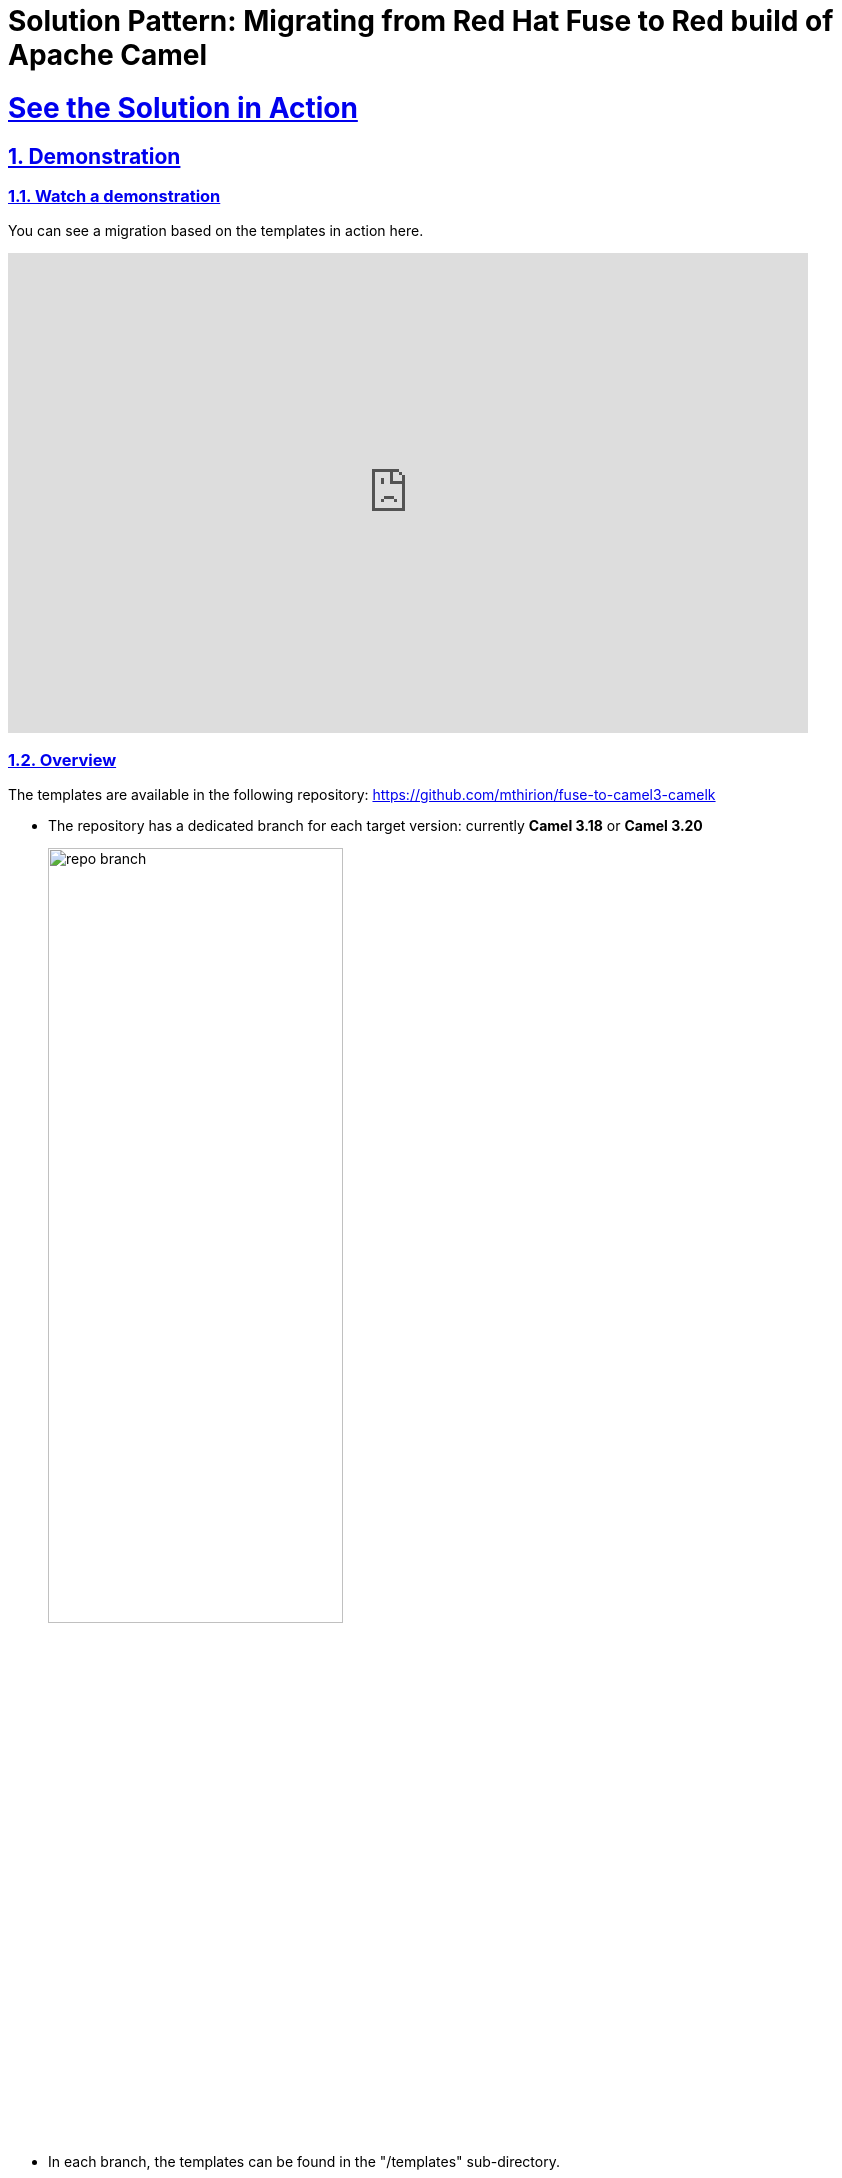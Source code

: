 = Solution Pattern: Migrating from Red Hat Fuse to Red build of Apache Camel
:sectnums:
:sectlinks:
:doctype: book

= See the Solution in Action

== Demonstration

[#demo-video]
=== Watch a demonstration

You can see a migration based on the templates in action here.

video::8NDm6XbEiJE[youtube, width=800, height=480, start=832]

//* https://drive.google.com/file/d/11CBxNI_2QI77uFeD7Dxqf32uDnAt9cKX/view?usp=drive_link[Migration toward Camel for Spring Boot and Camel extension for Quarkus^]
//* https://drive.google.com/file/d/1DqTrlydgvJiKTe7y6oxuvY8K-SAve9xc/view?usp=drive_link[Running the migrated application on Openshift^]
//* https://drive.google.com/file/d/11CBxNI_2QI77uFeD7Dxqf32uDnAt9cKX/view?usp=drive_link[Running the migrated application as a Camel K serverless function^]


=== Overview

The templates are available in the following repository: https://github.com/mthirion/fuse-to-camel3-camelk[https://github.com/mthirion/fuse-to-camel3-camelk ^]


* The repository has a dedicated branch for each target version: currently *Camel 3.18* or *Camel 3.20*
+
image:repo-branch.png[width=60%] 

* In each branch, the templates can be found in the "/templates" sub-directory. +
* The "templates" directory itself contains multiple subdirectories. +
* The breakdown is done on a per-component and per-runtime basis. +

So, there is a subdirectory for each of the most used Camel components (REST API, SOAP, JMS...) further divided per runtime (Quarkus and Spring Boot).  


image:repo-templates.png[] 



//video::3yULVMdqJ98[youtube, width=800, height=480]

Next, you can learn how to walkthrough this demo.

== Run the demonstration

=== Before getting started
To try out, you'll need Maven, and it's best to have a Java 17 runtime. +
Maven needs to have access to the repository "https://maven.repository.redhat.com/ga/" for the dependencies. +
To make things easier, it's better to use a visual Java IDE, such as Eclipse, Vscode...

=== Setup
First, clone the repository:  +

 $ git clone https://github.com/mthirion/fuse-to-camel3-camelk

Enter the repository and switch, for example, to the 3.18 branch. +

 $ cd fuse-to-camel3-camelk
 $ git checkout 3.18

==== Getting the source application
The demoed example is a migration of a CXF-based REST API implemented using FUSE 6 + 
The source code of that legacy application in the /fuse6-apps directory, under /rest/claimdemo +
In the rest of the document, this location will be refered to as $SOURCE +

 $ SOURCE=./fuse6-apps/rest/claimdemo

You'll need a Fuse 6 Fabric to deploy that application. +
You can run one locally as follows:

 $ docker pull weimeilin/fusefabric:naenablement
 $ docker run -it -p 8181:8181 -p 8182:8182 -p 8184:8184 weimeilin/fusefabric:naenablement

This application listens to API calls at http://localhost:8182/cxf/status/status/custId/123 +

==== Identifying the target for the migration
The present document will describe how to migrate the application to the Camel Extension for Quarkus runtime.  +
We'll therefore start with the template located in the templates/rest/ceq-xml-rest-app directory. +
For the rest of the document, this location will be refered to as $TARGET +

 $ TARGET=./templates/rest/ceq-xml-rest-app

==== Preparing the Openshift cluster
For th deployment to Openshift, you'll just need access to a namespace on an Openshift cluster. +
Here below, we'll call this namespace 'claimdemo-migration'.

 $ oc new-project claimdemo-migration

==== Preparing Camel K (optional)
If you want to test the migrated application as a serverless component, you'll need an Openshift server with Camel K installed. +
Install the Red Hat Camel K Operator to your Openshift cluster. 
Optionaly you can also deploy the Openshift Serverless (Knative Serving and Knative Eventing) operators. +
Make sure you also have the kamel CLI on your local machine, and of the same version as the Camel K Operator. +
For clarity, we'll use a separate namespace for Camel K-related artefacts.  Let's call it camel-migration. +

 $ oc new-project camel-migration

Custom beans such as custom Camel processors as considered by Camel K as external dependencies. +
Those dependencies need to be made available to Camel K at deployment/build time.  +
The best way to do that is to use an external Maven repository, such as Nexus. +
It can be deployed on or outside of Openshift but needs to be reachable from it.

Find the prepared Maven settings file:

 $ vim ./templates/camelk/script/settings.xml

Edit it, replacing the URL of th 2 repositories (nexus-camel and nexus-camel-snapshots) by the appropriate URL of your own Nexus server.

Create a ConfigMap to hold this settings.xml on Openshift:

 $ oc create cm camel-k-maven-settings --from-file ./templates/camelk/script/settings.xml -n camel-migration

Then run:

 $ kamel install --force --maven-settings configmap:camel-k-maven-settings/settings.xml


=== Walkthrough guide
You're ready to perform the migration. +
To complete it, proceed to follow the below steps.

. *Update Application properties*

.. Append the properties from `$SOURCE/src/main/fabric8/com.redhat.demo.result.properties` to the end of `$TARGET/src/main/resources/application.properties` +

. *Update Camel route*
.. Move the Camel _<route>_ section from `$SOURCE/src/main/resources/OSGI-INF/blueprint/blueprint.xml` to `$TARGET/src/main/resources/camel/MyQuarkusRoute.xml` +
.. Replace the existing empty _<route>_ section of the target file, and pay attention to only copy the _<route>_ section and not the _<CamelContext>_ nor anything else. +

. *Changes to Java and the Camel processors*
.. Copy the java packages from `$SOURCE/src/main/java`` to `$TARGET/src/main/java` +

 $ cp -r $SOURCE/src/main/java $TARGET/src/main/

.. You can optionaly remove the Service interface, which is a class used specifically by the CXFRS framework, which is no longer the framework supporting REST API in Camel 3.

 $ rm $TARGET/src/main/java/org/blogdemo/claimdemo/StatusService.java

.. Add @Named and @ApplicationScoped annotations to the Java classes that are used by Camel as custom beans or custom processors.
.. In our example, there is one custom processor in the Camel route. +
It's referenced by name as "claimProcessor", and correspond to the class org.blogdemo.claimdemo.ClaimProcessor.java. +
Therefore, add the below annotation to that Java class:

 import javax.enterprise.context.ApplicationScoped;
 import javax.inject.Named;

 @Named("claimProcessor")
 @ApplicationScoped
 public class ClaimProcessor {... 

. *Camel REST DSL changes*

+
[NOTE]
====
The Camel CXFRS component has been removed from Camel 3. Camel 3 now relies on the Camel REST component for the implementation of REST API endpoints. This provides separation of concerns between th REST interface and the REST implementation. It's recommended to generate the REST interface from an OpenAPI specification. +
Camel ships a Maven plugin to automate th creation of the required code from the openAPI document. +
====
+
.. Copy the OpenAPI spec to the Maven project and run the Maven plugin. +
 $ mkdir -p $TARGET/src/spec
 $ cp ./fuse6-apps/rest/openapi.yaml $TARGET/src/spec

 $ cd $TARGET
 $ mvn camel-restdsl-openapi:generate-xml 
 $ cd -

.. The XML code will be generated in the target/generated-rest-sources/restdsl-openapi/ folder, and needs to be copied in the "resources" folder.
 $ cp -f $TARGET/target/generated-rest-sources/restdsl-openapi/camel-rest.xml $TARGET/src/main/resources/camel-rest/rests.xml

. *Switch from CXFRS to Camel REST* 
.. The final stage is to adjust the <from> entry of the Camel route, replacing the 'cxfrs://' prefix with one that links the Camel route to the generated, separate Camel REST interface, which is actually done via the operationID (found in the openAPI specification document). +
+
 # $TARGET/src/main/resources/camel/MyQuarkusRoute.xml

 <from id="_from4" uri="cxfrs:bean:statusEndpoint"/>
 >>
 <from id="_from4" uri="direct://getCustById"/>

. *Final consideration upon CXFRS*
.. The CXFRS library, based on the CXF framework initially designed for SOAP, made use of the saop-related "operationName" header to identify the target Java method to call. +
This is not needed anymore, as the implementation now relies on the Camel REST library. +
.. To makes the application forward compatible to new clients, it's best to get rid of that header constraints. +
An easy (quick & dirty) way to do that is by replacing the condition in the camel route as follows:

 <simple>${header.operationName} == "status"</simple>
 >>
 <simple> "status" == "status"</simple>

{empty}

That's it ! +
The application has already been migrated and is now a Camel 3 Quarkus application. +
You can run it locally for validation with:

 $ cd $TARGET
 $ mvn clean package
 $ mvn quarkus:dev

 $ curl http://localhost:8182/cxf/status/custId/789

 $ cd -

==== Running it on Openshift
Thanks to the templates, the migrated application is already fully compatible with Openshift and can safely run immediately in containers. +
To run it and test it on Openshift: 

 $ oc project claimdemo-migration
 $ cd $TARGET
 $ mvn clean package -Popenshift -Dquarkus.kubernetes.deploy=true -Dquarkus.kubernetes-client.trust-certs=true -Dquarkus.openshift.route.expose=true

 $ ROUTE=`oc get route ceq-xml-rest-app --no-headers=true -n claimdemo-migration | awk '{print $2}'`
 $ curl http://$ROUTE/cxf/status/custId/789

 $ cd -


==== Turning the migrated application into a CamCamel KelK serverless function
The template makes use of the new IO XML format, which makes the migrated application immediately compatible with Camel K. +

As mentioned, with Camel K, the Java dependencies (custom Camel processor) need to be made externaly available, for example thanks to a Nexus repository +
To do that, you can use the helpers found in the Camel K template directory, which will be refered to as $CAMELK +

 $ CAMELK=./templates/camelk


There are 3 elements to modify in the helper: +
[upperalpha]
. *Import of the Java library* + 
+
Copy the org.blogdemo.claimdemo.ClaimProcessor java class to the Camel K "javadependency" directory.

 $ mkdir -p $CAMELK/javadependency/src
 $ mkdir -p $CAMELK/javadependency/src/main
 $ mkdir -p $CAMELK/javadependency/src/main/java

 $ cp -r $TARGET/src/main/java $CAMELK/javadependency/src/main/java

. *Upload the Java library to your Nexus*
+
To do that, you first need to edit the pom.xml and correct the URL of the Nexus repository from the <distributionManagement> section

 # $CAMELK/pom.xml

   <distributionManagement>
        <repository>
            <id>nexus-camel</id>
            <url>URL OF YOUR NEXUS REPOSITORY</url>
        </repository>
   </distributionManagement>

+
You'll have to make sure that you have permission to write to the Nexus repository. +
This means you will need to make an authenticated call to the Nexus server. +
Credentials information are located in the settings.xml linked to your local Nexus (not the one we used to create a ConfigMap). +
Your local file sould contain a <server> entry with the exact same "id" as the one listed in the pom.xml +

 <server>
   <id>nexus-camel</id>
   <username>admin</username>
   <password>****</password>
 </server>

+   
Once all set, run:

 $ cd $CAMELK/javadependency
 $ mvn deploy
 $ cd -

. *Configure the Camel K beans registry* 
+
The Camel processor bean must be referenced in the Camel registry.
Edit the CamelBeans.java file in the following way:

 # $CAMELK/BeansBinding.java

 import org.blogdemo.claimdemo.*;

 @BindToRegistry("claimProcessor")
 public static ClaimProcessor camelbean() {
        return new ClaimProcessor();
    }

+
You are ready to deploy the application as a Camel K Integration +
Simply run:

 $ oc project camel-migration
 $ kamel run --name camelk-migration \
    -d mvn:com.redhat.appfoundation.camelk.dependency:java-dependency:1.0.0 \
    -d camel-jackson -d camel-servlet \
    --open-api file:$TARGET/src/spec/openapi.yaml \
    --config file:$TARGET/src/main/resources/application.properties \
    --build-property file:$TARGET/src/main/resources/application.properties \
   $TARGET/src/main/resources/camel/MyQuarkusRoute.xml $CAMELK/BeansBinding.java

NOTE: Entry configuration prefixes such as "%prod.", "%dev." etc might be misinterpreted by Camel K and lead to a deployment error. +
Feel free to comment out those lines, that are not required by the Camel K framework.

